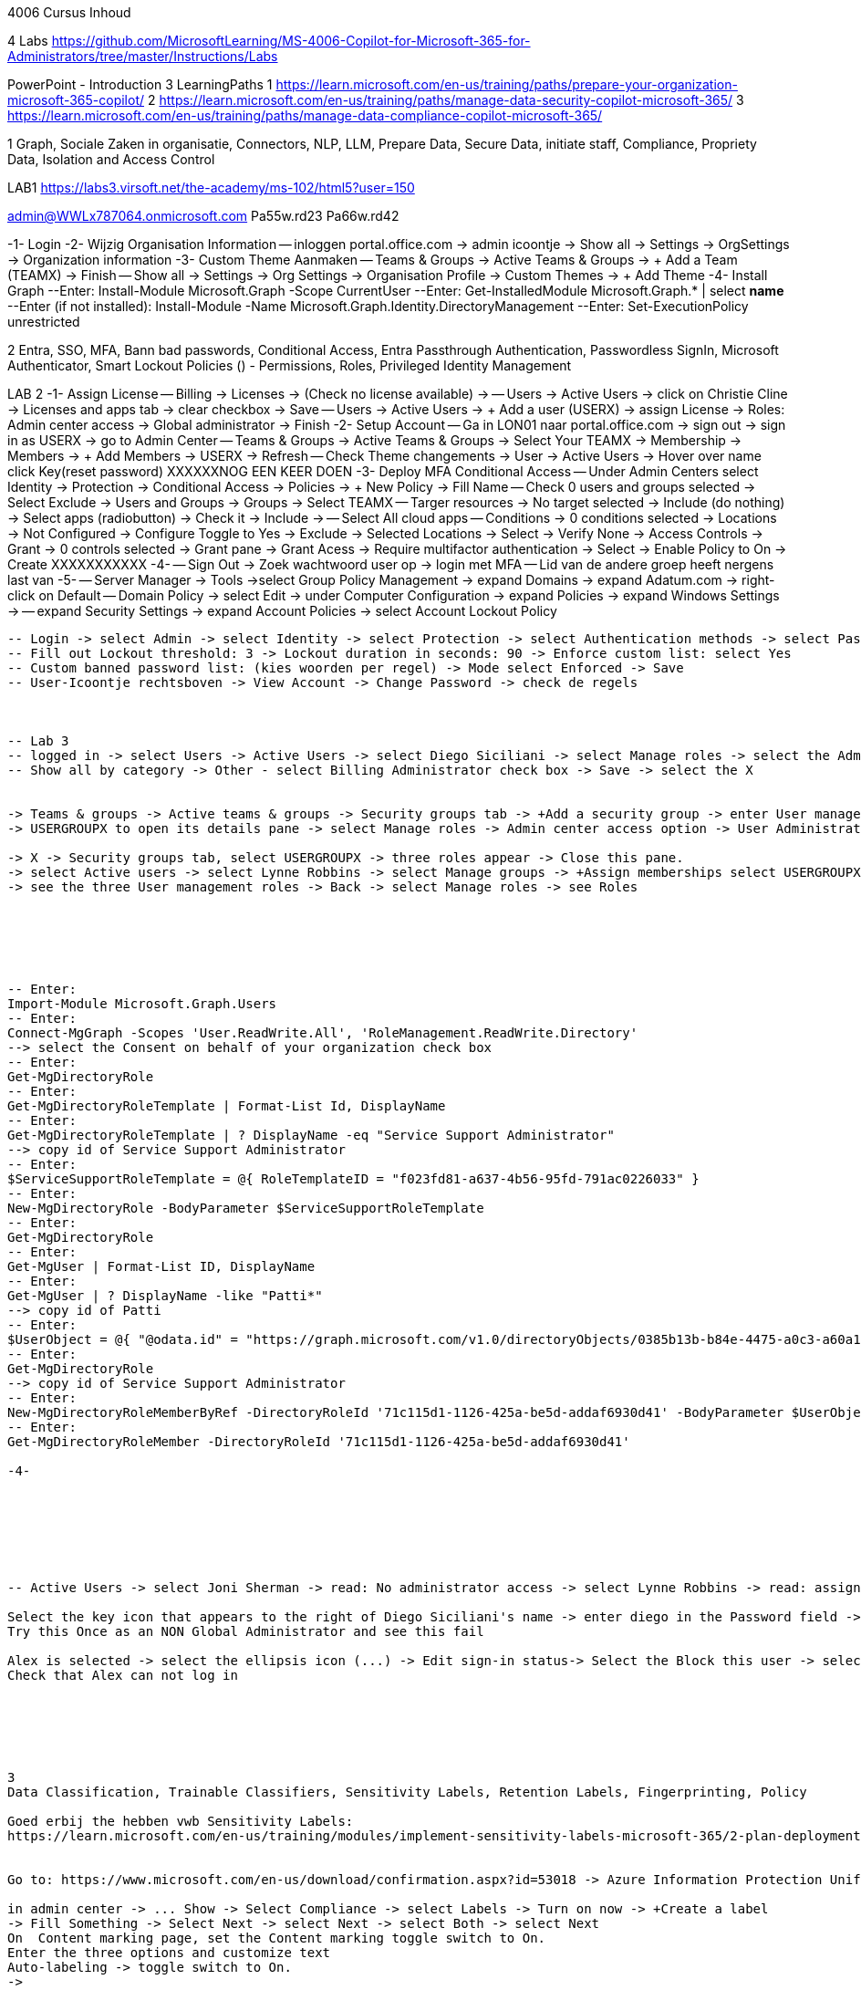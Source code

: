 4006 Cursus Inhoud



4 Labs
https://github.com/MicrosoftLearning/MS-4006-Copilot-for-Microsoft-365-for-Administrators/tree/master/Instructions/Labs


PowerPoint - Introduction
3 LearningPaths
1
https://learn.microsoft.com/en-us/training/paths/prepare-your-organization-microsoft-365-copilot/
2
https://learn.microsoft.com/en-us/training/paths/manage-data-security-copilot-microsoft-365/
3
https://learn.microsoft.com/en-us/training/paths/manage-data-compliance-copilot-microsoft-365/

1
Graph, Sociale Zaken in organisatie, Connectors, NLP, LLM, Prepare Data, Secure Data, initiate staff, Compliance,
Propriety Data, Isolation and Access Control

LAB1
https://labs3.virsoft.net/the-academy/ms-102/html5?user=150

admin@WWLx787064.onmicrosoft.com
Pa55w.rd23
Pa66w.rd42

-1- Login
-2- Wijzig Organisation Information
-- inloggen portal.office.com -> admin icoontje -> Show all -> Settings -> OrgSettings -> Organization information
-3- Custom Theme Aanmaken
-- Teams & Groups -> Active Teams & Groups -> + Add a Team (TEAMX) -> Finish
-- Show all -> Settings -> Org Settings -> Organisation Profile -> Custom Themes -> + Add Theme
-4- Install Graph
--Enter:
Install-Module Microsoft.Graph -Scope CurrentUser
--Enter:
Get-InstalledModule Microsoft.Graph.* | select *name*
--Enter (if not installed):
Install-Module -Name Microsoft.Graph.Identity.DirectoryManagement
--Enter:
Set-ExecutionPolicy unrestricted



2
Entra, SSO, MFA, Bann bad passwords, Conditional Access, Entra Passthrough Authentication, Passwordless SignIn,
Microsoft Authenticator, Smart Lockout Policies ()
-
Permissions, Roles, Privileged Identity Management

LAB 2
-1- Assign License
-- Billing -> Licenses -> (Check no license available) -> 
-- Users -> Active Users -> click on Christie Cline -> Licenses and apps tab -> clear checkbox -> Save
-- Users -> Active Users -> + Add a user (USERX) -> assign License -> Roles: Admin center access -> Global administrator -> Finish
-2- Setup Account
-- Ga in LON01 naar portal.office.com -> sign out -> sign in as USERX -> go to Admin Center 
-- Teams & Groups -> Active Teams & Groups -> Select Your TEAMX -> Membership -> Members -> + Add Members -> USERX -> Refresh
-- Check Theme changements -> User -> Active Users -> Hover over name click Key(reset password)
XXXXXXNOG EEN KEER DOEN
-3- Deploy MFA Conditional Access
-- Under Admin Centers select Identity -> Protection -> Conditional Access -> Policies -> + New Policy -> Fill Name 
-- Check 0 users and groups selected -> Select Exclude -> Users and Groups -> Groups -> Select TEAMX 
-- Targer resources -> No target selected -> Include (do nothing) -> Select apps (radiobutton) -> Check it -> Include -> 
-- Select All cloud apps
-- Conditions -> 0 conditions selected -> Locations -> Not Configured -> Configure Toggle to Yes -> Exclude -> Selected Locations -> Select -> Verify None -> Access Controls -> Grant -> 0 controls selected -> Grant pane -> Grant Acess -> Require multifactor authentication -> Select -> Enable Policy to On -> Create
XXXXXXXXXXX
-4-
-- Sign Out -> Zoek wachtwoord user op -> login met MFA
-- Lid van de andere groep heeft nergens last van
-5-
-- Server Manager -> Tools ->select Group Policy Management -> expand Domains -> expand Adatum.com -> right-click on Default 
-- Domain Policy -> select Edit -> under Computer Configuration -> expand Policies -> expand Windows Settings -> 
-- expand Security Settings -> expand Account Policies -> select Account Lockout Policy
----
-- Login -> select Admin -> select Identity -> select Protection -> select Authentication methods -> select Password protection
-- Fill out Lockout threshold: 3 -> Lockout duration in seconds: 90 -> Enforce custom list: select Yes
-- Custom banned password list: (kies woorden per regel) -> Mode select Enforced -> Save
-- User-Icoontje rechtsboven -> View Account -> Change Password -> check de regels



-- Lab 3
-- logged in -> select Users -> Active Users -> select Diego Siciliani -> select Manage roles -> select the Admin center access option 
-- Show all by category -> Other - select Billing Administrator check box -> Save -> select the X 


-> Teams & groups -> Active teams & groups -> Security groups tab -> +Add a security group -> enter User management role group -> Select Next -> select Azure AD roles can be assigned -> Next -> Create group -> Close.
-> USERGROUPX to open its details pane -> select Manage roles -> Admin center access option -> User Administrator and User Experience Success Manager check boxes -> Show all by category -> Identity category -> Helpdesk Administrator -> Save changes.

-> X -> Security groups tab, select USERGROUPX -> three roles appear -> Close this pane.
-> select Active users -> select Lynne Robbins -> select Manage groups -> +Assign memberships select USERGROUPX -> Add(1)
-> see the three User management roles -> Back -> select Manage roles -> see Roles






-- Enter:
Import-Module Microsoft.Graph.Users
-- Enter:
Connect-MgGraph -Scopes 'User.ReadWrite.All', 'RoleManagement.ReadWrite.Directory'
--> select the Consent on behalf of your organization check box
-- Enter:
Get-MgDirectoryRole
-- Enter:
Get-MgDirectoryRoleTemplate | Format-List Id, DisplayName
-- Enter:
Get-MgDirectoryRoleTemplate | ? DisplayName -eq "Service Support Administrator"
--> copy id of Service Support Administrator
-- Enter:
$ServiceSupportRoleTemplate = @{ RoleTemplateID = "f023fd81-a637-4b56-95fd-791ac0226033" }
-- Enter:
New-MgDirectoryRole -BodyParameter $ServiceSupportRoleTemplate
-- Enter:
Get-MgDirectoryRole
-- Enter:
Get-MgUser | Format-List ID, DisplayName
-- Enter:
Get-MgUser | ? DisplayName -like "Patti*"
--> copy id of Patti
-- Enter:
$UserObject = @{ "@odata.id" = "https://graph.microsoft.com/v1.0/directoryObjects/0385b13b-b84e-4475-a0c3-a60a1a13a08c" }
-- Enter:
Get-MgDirectoryRole
--> copy id of Service Support Administrator
-- Enter:
New-MgDirectoryRoleMemberByRef -DirectoryRoleId '71c115d1-1126-425a-be5d-addaf6930d41' -BodyParameter $UserObject
-- Enter:
Get-MgDirectoryRoleMember -DirectoryRoleId '71c115d1-1126-425a-be5d-addaf6930d41' 

-4-







-- Active Users -> select Joni Sherman -> read: No administrator access -> select Lynne Robbins -> read: assigned the User Administrator role

Select the key icon that appears to the right of Diego Siciliani's name -> enter diego in the Password field -> Enter Pa55w.rd in the Password field -> automatically generate a password -> Select Reset password.
Try this Once as an NON Global Administrator and see this fail

Alex is selected -> select the ellipsis icon (...) -> Edit sign-in status-> Select the Block this user -> select Save changes.
Check that Alex can not log in






3
Data Classification, Trainable Classifiers, Sensitivity Labels, Retention Labels, Fingerprinting, Policy

Goed erbij the hebben vwb Sensitivity Labels:
https://learn.microsoft.com/en-us/training/modules/implement-sensitivity-labels-microsoft-365/2-plan-deployment-strategy-sensitivity-labels


Go to: https://www.microsoft.com/en-us/download/confirmation.aspx?id=53018 -> Azure Information Protection Unified Label client.

in admin center -> ... Show -> Select Compliance -> select Labels -> Turn on now -> +Create a label
-> Fill Something -> Select Next -> select Next -> select Both -> select Next
On  Content marking page, set the Content marking toggle switch to On. 
Enter the three options and customize text
Auto-labeling -> toggle switch to On.
->
Under Detect content -> select +Add condition -> select Content contains -> Add drop-down arrow -> select Sensitive info types -> selects all the sensitive information types. Select Add -> Scroll Down -> select Automatically apply the Label-> enter Sensitive content has been detected and will be encrypted -> Select Next -> select Nex -> Select Next -> select Create label.
ERROR

+Add condition and then select Content contains
ABA routing number and the U.S. Social security Number (SSN) check boxe
Create Label -> Done

select check box LABELX -> Select the Publish label ->  Next -> Next -> Select Next -> select the Users must provide a justification to remove a label or lower -> select Next -> select LABELX in the drop-down -> Next
-> select PII in the drop-down -> select Next.
-> select PII in the drop-down -> select Next.
-> select PII in the drop-down -> select Next.
Name your policy page -> select Submit -> select Done.

Task 3 – Assign a pre-existing sensitivity label to a document
As outlined in the instructions at the start of this lab, it isn't possible to immediately test the sensitivity label and label policy that you created in the previous task. This is because it takes up to 24 hours for a new label policy to propagate through Microsoft 365 and for its label to become visible in applications like Microsoft Word and Outlook.

Instead, you will test one of Microsoft 365's pre-existing sensitivity labels. For this lab, you will use the Project - Falcon sensitivity label, which is a Highly Confidential label. This label is similar to the label that you created in the prior task - the one exception being that it doesn't include a header or footer. Using this pre-existing label will give you a good idea as to how the label that you created would work at Adatum.

On LON-CL1, in your Edge browser, you should still be logged into Microsoft 365 as Holly Dickson.

To validate the Project-Falcon sensitivity label, you must first assign it to a document. Select the Home | Microsoft 365 tab in your browser to return to the Microsoft 365 home page. Select the Apps icon on the left-side of the screen. On the Apps page that appears, right-click on the Word tile and select Open in new tab.

In the Word | Microsoft 365 tab, under the Create new section at the top of the page, select Blank document.

If a Your privacy option window appears, select Close.

If the Word ribbon displays icons for each feature but does not break the icons out by group, then select the down-arrow on the far right-side of the ribbon, and then under Ribbon layout, select Classic ribbon. This will switch the ribbon to the traditional ribbon style that is broken out by feature group (such as Undo, Clipboard, Font, Paragraph, Styles, and so forth).

In the Word document, type the following text: Testing a sensitivity label on a document with personally identifiable information (PII); in this case, a U.S Social Security Number: 111-11-1111.

Because you enabled Sensitivity labels at the start of this exercise, Word should display a Sensitivity group on the ribbon at the top of the page. Select the down arrow in the Sensitivity group. In the drop-down menu that appears, it should display the list of sensitivity label types. Select Highly Confidential, and then in the sub-menu that appears, select Project - Falcon.

Note: After 24 hours, the label that you created in the prior task will appear in the Highly Confidential sub-manu, next to the Project-Falcon label. But for now, you will use the Project - Falcon label in its place.

In the document, note how the label applied a CONFIDENTIAL - ProjectFalcon watermark across the top of the document. The Project - Falcon label was configured just like the label that you created, where the watermark was supposed to appear diagonally across the middle of the page. So why does it appear towards the top of the page? The answer is that you are using Word for the Web, which by default displays it as you see here. To see how it will appear to someone reading the document, you must view the document in the Reading View, which you'll do now.

Select the View tab and then in the Word ribbon, select Reading View. Note how the watermark appears diagonally across the middle of the document. This is how the watermark will appear to someone reading the document. Note that if you use the Word desktop app, it displays the watermark as designated by the label, which in this case would be just as you see it here in the Reading View.

To exit Reading View, select Edit Document on the menu bar at the top of the page. In the drop-down menu that appears, select Edit.

In this first validation test, you're going to remove this sensitivity label from being applied to this document. One of the label policy options requires users to provide justification to remove a label or to select a lower classification label. You will now verify whether this setting is functioning properly.

In the Sensitivity group in the Word ribbon, select the down arrow. In the drop-down menu that appears, note that a check mark appears next to Highly Confidential. Hold your mouse over Highly Confidential to display the sub-menu. Notice how a check mark appears next to Project - Falcon. The check marks identify the current label being applied to the document.

To remove the label from this document, select the Project - Falcon label that appears in this drop-down menu.

In the Justification Required window that appears, select the Other (explain) option. In the Explain why you're changing this label field, enter Testing what happens when a label is removed from a document and then select Change.

Note how the watermark in the document has disappeared. In the Sensitivity group in the Word ribbon, select the down arrow. In the drop-down menu that appears, note that while Highly Confidential > Project - Falcon is displayed, no check marks appear next to them. This indicates the sensitivity label is no longer being applied to this document.

To re-apply the sensitivity label to the document, select Highly Confidential > Project - Falcon in the drop-down menu. Note how the watermark reappears in the document.

You will now save the document so that you can share it in the next task. A document name field that contains a drop-down arrow appears at the top-left corner of the page, to the right of the Word icon (Word may display Document or Document1 as the temporary file name). Select the drop-down arrow. In the drop-down menu that appears, confirm the file Location says Holly Dickson > Documents.

In the File Name field, rename the file to ProtectedDocument1 and then select outside of this file name menu (select inside the document). Note the new name assigned to the file appears in the title bar.

Leave the ProtectedDocument1 tab open displaying the document. You will return to this document in the next task to share the document with Joni Sherman.

You have just successfully created a Word document containing the Highly Confidential label policy titled Project - Falcon.

Task 4 – Protect a document using Microsoft Entra ID Protection
In the prior task, you created a Word document and protected it with the Project - Falcon sensitivity label. This label inserted a watermark in the document. In this task, you will share the document you created with Joni Sherman, and you will restrict Joni to "View only" permission. This will allow you to see how Microsoft Entra ID Protection protects the document based on the parameters that you configure.

To verify whether the protection that you assigned to the document works, you will first email the document to two persons - to Joni Sherman and to your own personal email address. You will then verify that Joni can only view the document and not edit it, and you will verify that you can't access the document since it was not shared with you. Finally, you will change permission on the document so that Joni can edit it, and you will email this updated document to her for testing. The purpose of the two emails to Joni, one with a document link that provides read-only access and another with a document link that provides the ability to edit the document, is to see how Microsoft Entra ID Protection can provide various levels of document protection.

On LON-CL1, in your Edge browser, you should still be logged into Microsoft 365 as Holly Dickson from the prior task with the Word tab open.

In your Edge browser, select the Apps | Microsoft 365 tab.

In the Apps page, right-click on the Outlook tile and select Open in new tab. This opens Holly's mailbox in Outlook on the web in a new browser tab.

In Outlook on the Web, select New mail in the upper left part of the screen.

In the right-hand pane, enter the following information in the email form:

To: Enter Joni and then select Joni Sherman from the user list.

CC: Enter your own personal email address (do NOT enter Holly's email address; instead, enter your own personal email address), and then select the Use this address: message that appears

Add a subject: Protected Document Test - View only permission

Body of the message: enter Open the protected document attached to this email and try to change it.

In the body of the message, under the text you added in the previous step, you will attach a link to the document that you created in the prior task. However, to do so, you must first share the document with Joni Sherman, and when doing so, you will apply restricted View only permissions. To do so, you must leave this email and return to your document and share it with Joni. Once you copy the link that's created during the sharing process, you will return to this email and paste in the link.

In your Edge browser, select the ProtectedDocument1 tab, which should still be displaying the document that you created in the prior task. At the top-right side of the page, below Holly Dickson's name and initials, select the Share button. In the drop-down menu that appears, select Share.

In the Share "ProtectedDocument1" window that appears, select the gear (Link settings) icon that appears next to the Copy link button.

On the Link settings window that appears, select the People you choose option.

Under More settings, the current option is Can edit. You plan to share this document with Joni Sherman, but you only want Joni to be able to view the document. To make this permissions change, select Can edit. In the menu that appears, review the available options. You can see that Can edit has a check mark next to it, which indicates this is the current setting. To limit Joni to read-only permission, select Can view and then select Apply.

This returns you to the Share "ProtectedDocument1" window. Enter Joni in the Add a name, group, or email Field. A list of users whose name starts with Joni should appear. Select Joni Sherman.

On the Share "ProtectedDocument1" window, hover your mouse over the "eye" icon that appears to the right of Joni's name. Doing so should display Can view, which is the current setting that you assigned to her for this document. The "eye" icon is the designation for "Can view". Select the Copy link button.

Once the Link copied message appears at the bottom of the Share "ProtectedDocument1" window, then select the X in the upper-right corner of the window to close it.

In your Edge browser, select the Mail - Holly Dickson -Outlook tab to return back to your email message. In the body of the message, under the text you added earlier, paste (Ctrl+V) in the link to the shared document that you just copied to your clipboard. A link for the file named ProtectedDocument1.docx should appear.

Select Send.

A Recipients can't access links message should appear. This message is a result of Microsoft Entra ID Protection recognizing the fact that you included your personal email address in the email, which doesn't have permission to access the document. For the purpose of this lab test, select Send anyway.

Switch to LON-CL2.

On LON-CL2, you should be logged into Outlook on the Web as Lynne Robbins from the previous lab exercise. Sign out as Lynne.

In your Edge browser, close all tabs except for the Sign out tab. In this tab, enter the following URL in the address bar: https://outlook.office365.com

In the Pick an account window, select Use another account.

In the Sign in window, enter JoniS@xxxxxZZZZZZ.onmicrosoft (where xxxxxZZZZZZ is the tenant prefix provided by your lab hosting provider) and then select Next.

On the Enter password window, enter the same Administrative Password provided by your lab hosting provider for the tenant admin account (i.e. the MOD Administrator account) and then select Sign in.

If a Welcome window appears, select the X to close it.

In Joni’s Inbox in Outlook on the Web, you should see the email that Holly just sent whose Subject line indicates the document has View only permission. Open this email.

In the email, select the attached file to open it.

In the Your privacy option window that appears, select Close. The document opens in Word on the Web in a new browser tab titled ProtectedDocument1.docx tab. Note how the document appears in the Reading View in Word on the Web. This is Joni's indication that she has View only permission and can't edit the document. To verify this, try to select into the the document. Note the message that appears indicating: Read only. This document is read-only. Note the watermark specified in the Project - Falcon policy.

Once you have finished reviewing the document, close the ProtectedDocument1.docx tab.

You will now test what happens when you attempt to open the document that was sent to your personal email address. Use your mobile phone or classroom PC to access your personal mailbox. Open the email that Holly just sent to your personal email address, and then attempt to open the attached file.

Since you don't have permission to access the document, a Pick an account window should appear. In a real-world scenario, you could optionally sign in with an account that has permission to access the file, or request access from the Holly@xxxxxZZZZZZ.onmicrosoft.com account.

For the purpose of this test, you just verified that you can't access the file because it wasn't shared with you. You also verified that Joni was only able to view the file, but not edit it. You will now change the Share permissions on the file by allowing Joni to edit it. You will do so to see how this experience differs from the one you just completed.

Switch to LON-CL1.

On LON-CL1, in your Edge browser, you should still be logged into Microsoft 365 as Holly Dickson, and you should have tabs open for both Word and Outlook. Select the Mail - Holly Dickson - Outlook tab.

In Holly's mailbox, create another email to Joni Sherman. Do NOT include your personal email address in the CC line. Enter the following information in the email form:

To: Enter Joni and then select Joni Sherman from the user list.

CC: leave blank

Add a subject: Protected Document Test - Edit permission

Body of the message: enter Open the protected document attached to this email and try to change it.

Just as with the prior email, you must now share the document with Joni, but this time with Edit permission. To do so, perform the following steps:

Select the ProtectedDocument1 tab in your browser and then on the right-side of the menu bar select the Share button. In the drop-down menu that appears, select Share.
In the Share "ProtectedDocument1" window, enter Joni in the Add a name, group, or email field and then select Joni Sherman.
To the right of Joni's name is a pencil (Can edit) icon. This is the default permission when sharing a document. Select the Copy link button to see what happens.
Note the Link copied message that appears. The message indicates that anyone can edit the document, even though you specifed Joni's name. This isn't what you want, which is to limit Joni as the only person who can edit it. To put that restriction in place, select the gear (Link settings) icon next to the Copy link button.
On the Link settings window that appears, select the People you choose option. This option is the key to limiting the permission to selected users.
Under More settings, if Can edit appears, then select Apply. However, if Can view appears, then select Can view, and in the menu that appears, select Can edit and then select Apply.
In the Share "ProtectedDocument1" window, select the Copy link button.
Note the Link copied message that appears. This time the message indicates that only the people that you specify can edit the document. In this case, editing will be limited to Joni, since she's the only person that you specified.
Select the Mail - Holly Dickson - Outlook tab in your browser and then paste the link into the body of the email message.
Select Send.

Switch to LON-CL2.

On LON-CL2, you should still be logged into Outlook on the Web as Joni Sherman. In Joni’s Inbox, you should see the email that Holly just sent whose Subject line indicates the document has Edit permission. Open this email.

In the email, select the attached file to open it.

When Joni had View only permission, the document opened in the Reading View pane. As such, Joni couldn't edit the document. This version of the document provides Joni with Edit permission, so this time the document should open in Word in normal edit mode. Verify that you can enter text in the document.

Note: In this task, you just verified that Microsoft Entra ID Protection protected the document based on the PII policy parameters that you configured. When Joni was assigned View only permission, the document opened in the Reading view and she was unable to change it. When Joni was assigned Edit permission, the document opened in Word and she was able to change it. And since Holly didn't share the document with you, you couldn't open it when she sent the document in an email to your personal mailbox.

Congratulations! You have just completed the final lab in this course.